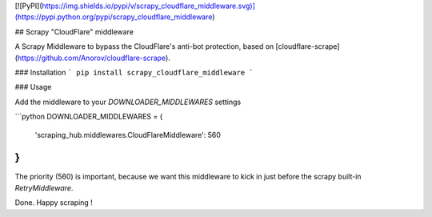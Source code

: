 [![PyPI](https://img.shields.io/pypi/v/scrapy_cloudflare_middleware.svg)](https://pypi.python.org/pypi/scrapy_cloudflare_middleware)

## Scrapy "CloudFlare" middleware

A Scrapy Middleware to bypass the CloudFlare's anti-bot protection, based on [cloudflare-scrape](https://github.com/Anorov/cloudflare-scrape).

### Installation
```
pip install scrapy_cloudflare_middleware
```

### Usage

Add the middleware to your `DOWNLOADER_MIDDLEWARES` settings

```python
DOWNLOADER_MIDDLEWARES = {
    'scraping_hub.middlewares.CloudFlareMiddleware': 560
}
```
The priority (560) is important, because we want this middleware to kick in just before the scrapy built-in `RetryMiddleware`.

Done. Happy scraping !








